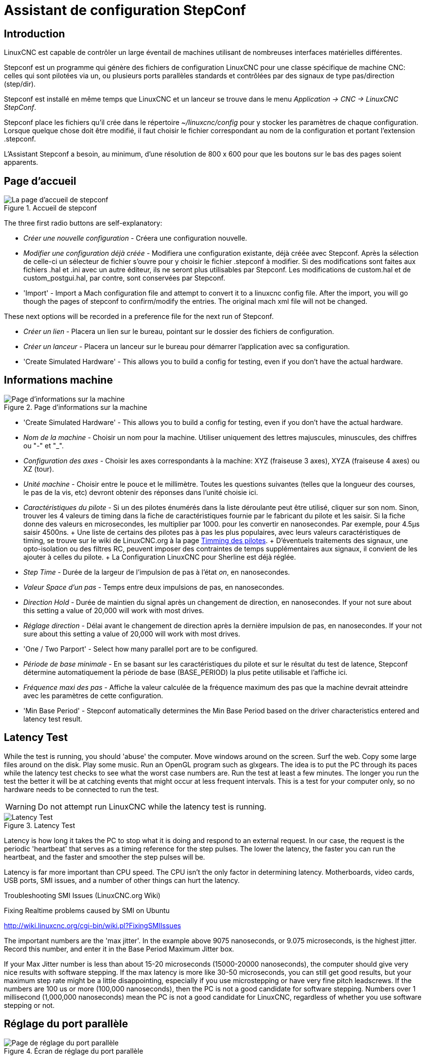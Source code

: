 :lang: fr

[[cha:stepconf-wizard]]
= Assistant de configuration StepConf(((Assistant stepconf)))

== Introduction(((Introduction)))

LinuxCNC est capable de contrôler un large éventail de machines
utilisant de nombreuses interfaces matérielles différentes.

Stepconf est un programme qui génère des fichiers de configuration LinuxCNC
pour une classe spécifique de machine CNC: celles qui sont pilotées
via un, ou plusieurs ports parallèles standards et contrôlées par des signaux
de type pas/direction (step/dir).

Stepconf est installé en même temps que LinuxCNC et un lanceur se trouve dans le menu _Application → CNC → LinuxCNC StepConf_.

Stepconf place les fichiers qu'il crée dans le répertoire _~/linuxcnc/config_
pour y stocker les paramètres de chaque configuration.
Lorsque quelque chose doit être modifié, il faut choisir le fichier
correspondant au nom de la configuration et
portant l'extension .stepconf.

L'Assistant Stepconf a besoin, au minimum, d'une résolution de 800 x 600 pour que les boutons sur le bas des pages soient apparents.

== Page d'accueil

.Accueil de stepconf
image::images/stepconf-config_fr.png["La page d'accueil de stepconf"]

The three first radio buttons are self-explanatory:

* _Créer une nouvelle configuration_ - Créera une configuration nouvelle.
* _Modifier une configuration déjà créée_ - Modifiera une configuration existante, déjà créée avec Stepconf.
  Après la sélection de celle-ci un sélecteur de fichier s'ouvre pour y choisir le fichier .stepconf à modifier. Si des modifications sont
  faites aux fichiers .hal et .ini avec un autre éditeur, ils ne seront
  plus utilisables par Stepconf. Les modifications de custom.hal et de
  custom_postgui.hal, par contre, sont conservées par Stepconf.
* 'Import' - Import a Mach configuration file and attempt to convert it to a linuxcnc config file.
  After the import, you will go though the pages of stepconf to confirm/modify the entries.
  The original mach xml file will not be changed.

These next options will be recorded in a preference file for the next run of Stepconf.

* _Créer un lien_ - Placera un lien sur le bureau, pointant sur le dossier des fichiers de configuration.
* _Créer un lanceur_ - Placera un lanceur sur le bureau pour démarrer l'application avec sa configuration.
* 'Create Simulated Hardware' - This allows you to build a config for testing, even if you don't have the actual hardware.

[[sub:Informations-base]]
== Informations machine

[[cap:Basic-Information-Page]]
.Page d'informations sur la machine
image::images/stepconf-basic_fr.png["Page d'informations sur la machine"]

* 'Create Simulated Hardware' - This allows you to build a config for testing,
  even if you don't have the actual hardware.
* _Nom de la machine_ - (((Nom de la machine)))
  Choisir un nom pour la machine.
  Utiliser uniquement des lettres majuscules, minuscules, des chiffres ou "-" et "_".
* _Configuration des axes_ - (((Configuration des axes)))
  Choisir les axes correspondants à la machine: XYZ (fraiseuse 3 axes), XYZA (fraiseuse 4 axes) ou XZ (tour).
* _Unité machine_ - (((Unité machine)))
  Choisir entre le pouce et le millimètre. Toutes les questions suivantes
  (telles que la longueur des courses, le pas de la vis, etc)
  devront obtenir des réponses dans
  l'unité choisie ici.
* _Caractéristiques du pilote_ - (((Caractéristiques du pilote)))
  Si un des pilotes énumérés dans la liste déroulante peut être utilisé, cliquer	sur son nom. Sinon, trouver les 4 valeurs de timing dans la fiche
  de caractéristiques fournie par le fabricant du pilote et les saisir.
  Si la fiche donne des valeurs en microsecondes, les multiplier par 1000.
  pour les convertir en nanosecondes.
  Par exemple, pour 4.5µs saisir 4500ns.
  +
  Une liste de certains des pilotes pas à pas les plus populaires, avec leurs
  valeurs caractéristiques de timing, se trouve sur le wiki de LinuxCNC.org à la page
  http://wiki.linuxcnc.org/cgi-bin/wiki.pl?Stepper_Drive_Timing[Timming des pilotes].
  +
  D'éventuels traitements des signaux, une opto-isolation ou des filtres RC,
  peuvent imposer des contraintes de temps supplémentaires aux signaux,
  il convient de les
  ajouter à celles du pilote.
  +
  La Configuration LinuxCNC pour Sherline est déjà réglée.
* _Step Time_ - Durée de la largeur de l'impulsion de pas à l'état _on_,
  en nanosecondes.
* _Valeur Space d'un pas_ - Temps entre deux impulsions de pas,
  en nanosecondes.
* _Direction Hold_ - Durée de maintien du signal après un changement de direction, en
  nanosecondes. If your not sure about this setting a value of
  20,000 will work with most drives.
* _Réglage direction_ - Délai avant le changement de direction après la dernière impulsion de pas,
  en nanosecondes. If your not sure about this setting a value of
  20,000 will work with most drives.
* 'One / Two Parport' - Select how many parallel port are to be configured.
* _Période de base minimale_ - (((Période de base minimale)))
  En se basant sur les caractéristiques du pilote et sur le résultat du
  test de latence, Stepconf détermine automatiquement la période de
  base (BASE_PERIOD) la plus petite utilisable et l'affiche ici.
* _Fréquence maxi des pas_ - (((Fréquence maximale de pas)))
  Affiche la valeur calculée de la fréquence maximum des pas que la machine
  devrait atteindre avec les paramètres de cette configuration.
* 'Min Base Period' - (((Min Base Period)))
  Stepconf automatically determines the Min Base Period
  based on the driver characteristics entered and latency test result.

[[sub:latency-test]]
== Latency Test(((Latency Test)))

While the test is running, you should 'abuse' the computer. Move
windows around on the screen. Surf the web. Copy some large files
around on the disk. Play some music. Run an OpenGL program such as
glxgears. The idea is to put the PC through its paces while the latency
test checks to see what the worst case numbers are.  Run the test at least a few
minutes. The longer you run the test the
better it will be at catching events that might occur at less frequent
intervals. This is a test for your computer only, so no hardware needs
to be connected to run the test.

[WARNING]
Do not attempt run LinuxCNC while the latency test is running.

.Latency Test
image::images/latency-test_en.png["Latency Test",align="center"]

Latency is how long it takes the PC to stop what it is doing and
respond to an external request. In our case, the request is the
periodic 'heartbeat' that serves as a timing reference for the step
pulses. The lower the latency, the faster you can run the heartbeat,
and the faster and smoother the step pulses will be.

Latency is far more important than CPU speed. The CPU isn't the only
factor in determining latency. Motherboards, video cards, USB ports, 
SMI issues, and a number of other things can hurt the latency.

.Troubleshooting SMI Issues (LinuxCNC.org Wiki)
************************************************************
Fixing Realtime problems caused by SMI on Ubuntu

http://wiki.linuxcnc.org/cgi-bin/wiki.pl?FixingSMIIssues
************************************************************

The important numbers are the 'max jitter'. In the example above 9075
nanoseconds, or 9.075 microseconds, is the highest jitter. 
Record this number, and enter it in
the Base Period Maximum Jitter box.

If your Max Jitter number is less than about 15-20 microseconds
(15000-20000 nanoseconds), the computer should give very nice results
with software stepping. If the max latency is more like 30-50
microseconds, you can still get good results, but your maximum step
rate might be a little disappointing, especially if you use
microstepping or have very fine pitch leadscrews. If the numbers are
100 us  or more (100,000 nanoseconds), then the PC is not a good
candidate for software stepping. Numbers over 1 millisecond (1,000,000
nanoseconds) mean the PC is not a good candidate for LinuxCNC, regardless of
whether you use software stepping or not.

== Réglage du port parallèle

.Écran de réglage du port parallèle
image::images/stepconf-pinout_fr.png["Page de réglage du port parallèle",align="center"]

You may specify the address as a hexadecimal (often 0x378) or as linux's default port number (probably 0)

Pour chacune des broches, choisir le signal correspondant au brochage entre le port parallèle et l'interface matérielle. Cocher la case inverser
si le signal est inversé (0V pour vrai/actif, 5V pour faux/inactif).

* _Sorties présélectionnées_ - (((Sorties présélectionnées))) Réglage automatique des pins 2 à 9
  Direction sur les pins 2, 4, 6, 8, selon le _type Sherline_
  Direction sur les pins 3, 5, 7, 9, selon le _type Xylotex_
* _Entrées et sorties_ - Les entrées ou les sorties non utilisées doivent être placées sur Inutilisé.
* _Sortie arrêt d'urgence_ - Sélectionnable dans la liste déroulante des sorties. La sortie d'arrêt d'urgence est utilisée pour actionner l'organe de coupure
  du circuit de puissance de la machine. Le contact de cet organe est câblé en série avec les contacts des boutons d'arrêt d'urgence extérieurs ainsi qu'avec tous les contacts compris dans la boucle d'arrêt d'urgence.
* 'Homing & Limit Switches' - These can be selected from an input pin
  drop down box for most configurations.
* _Pompe de charge_ -
  Si la carte de contrôle accepte un signal pompe de charge, dans la liste déroulante des sorties, sélectionner _Pompe de charge_ sur la sortie
  correspondant à l'entrée Pompe de charge de la carte de contrôle. La sortie pompe de charge sera connectée en interne par Stepconf.
  Le signal de pompe de charge sera d'environ la moitié de la fréquence maxi des pas affichée sur la page des informations machine.
* 'Plasma Arc Voltage' - If you require a Mesa THCAD to input a plasma arc voltage then select Plasma Arc Voltage from the list of output pins.
  This will enable a THCAD page during the setup procedure for the entry of the card parameters.

== Parallel Port 2 Setup

.Parallel Port 2 Setup Page
image::images/stepconf-parallel-2_en.png["Parallel Port 2 Setup Page",align="center"]

The second Parallel port (if selected) can be configured and It's pins assigned on this page.
No step and direction signals can be selected.
You may select in or out to maximizes the number of input/output pins that are available.
You may specify the address as a hexadecimal (often 0x378) or as linux's default port number (probably 1).

[[sec:Axis-Configuration]]
== Configuration des axes(((Configuration des axes)))

.Écran de configuration des axes
image::images/stepconf-axis_fr.png["Page de configuration des axes"]

* _Nombre de pas moteur par tour_ - (((Nombre de pas par tour)))
  Nombre de pas entiers par tour de moteur. Si l'angle d'un pas en degrés est
  connu (par exemple, 1.8 degrés), diviser 360 par cet angle pour obtenir le nombre de pas par tour du moteur.
* _Micropas du pilote_ - (((Micropas du pilote))) Le nombre de micropas produits par le pilote. Entrer par exemple 2 pour le demi pas ou une des valeurs permise par le pilote du moteur.
* _Dents des poulies_ - (((Dents des poulies)))
  Si entre le moteur et la vis un réducteur poulie/courroie est présent,
  entrer ici le nombre de dents de chacune des poulies. Pour un entrainement direct, entrer 1:1.
* _Pas de la vis_ - (((Pas de la vis)))
  Entrer ici le pas de la vis. Si le pouce a été choisi comme unité, entrer ici le nombre de filets par pouce.
  Si le mm a été choisi, entrer ici le pas du filet en millimètres. Si la vis est à plusieurs filets, déterminer de combien se
  déplace le mobile par tour de vis et entrer cette valeur ici.
  Si la machine se déplace dans la mauvaise direction, entrer une valeur négative au lieu d'une positive, et vice-versa.
* _Vitesse maximale_ - (((Vitesse maximale)))
  Entrer ici la vitesse de déplacement maximale de l'axe, en unités par seconde.
* _Accélération maximale_ - (((Accélération maximale)))
  Les valeurs correctes pour ces deux entrées ne peuvent être déterminées que par l'expérimentation. Consulter <<sub:finding-maximum-velocity,le calcul de la vitesse>> pour trouver la vitesse et <<sub:finding-maximum-acceleration,le calcul de l'accélération>> pour trouver l'accélération maximale.
* _Emplacement de l'origine machine_ - (((Emplacement de l'origine machine)))
  Position sur laquelle la machine se place après avoir terminé la procédure de prise d'origine de cet axe. Pour les machines sans contact placé au point d'origine, c'est la position à laquelle l'opérateur place la machine en manuel, avant de presser le bouton de _POM des axes_. Si des capteurs de fin de course sont utilisés pour la prise d'origine, le point d'origine ne doit pas se trouver au même coordonnées que le capteur. Une erreur de limite simultanée à l'origine surviendrait.
* _Course de la table_ - (((Course de la table)))
  Étendue de la course que le programme en G-code ne doit jamais dépasser. L'origine machine doit être située à l'intérieur de cette course.
  En particulier, avoir un point d'origine exactement égal à cette course est une configuration incorrecte.
* _Position du contact d'origine machine_ - (((Position du contact d'origine machine)))
  Position à laquelle le contact d'origine machine est activé ou relâché pendant la procédure de prise d'origine machine. Ces entrées et les deux suivantes, n'apparaissent que si les contacts d'origine ont été sélectionnés dans le réglage des broches du port parallèle.
* _Vitesse de recherche de l'origine_ - (((Vitesse de recherche de l'origine))) Vitesse utilisée pendant le déplacement vers le contact d'origine machine. Si le contact est proche d'une limite physique de déplacement de la table, cette vitesse doit être suffisamment basse pour permettre de décélérer et de s'arrêter avant d'atteindre la butée mécanique et cela, malgré l'inertie du mobile. Si le contact est fermé par la came sur une faible longueur de déplacement (au lieu d'être fermé depuis son point de fermeture jusqu'au bout de le course), cette vitesse doit être réglée pour permettre la décélération et l'arrêt, avant que le contact ne soit dépassé et ne s'ouvre à nouveau. La prise d'origine machine doit toujours commencer du même côté du contact. Si la machine se déplace dans la mauvaise direction au début de la procédure de prise d'origine machine, rendre négative la valeur de _Vitesse de recherche de l'origine_.
* _Dégagement du contact d'origine_ - (((Dégagement du contact d'origine))) Choisir _Identique_ pour que la machine reparte d'abord en arrière pour dégager le contact, puis revienne de nouveau vers lui à très petite vitesse. La seconde fois que le contact se ferme, la position de l'origine machine est acquise.  Choisir _Opposition_ pour que la machine reparte en arrière à très petite vitesse jusqu'au dégagement du contact. Quand le contact s'ouvre, la position de l'origine machine est acquise.
* _Temps pour accélérer à la vitesse maxi_ - (((Temps pour accélérer à la vitesse maxi)))
  Temps en secondes, calculé en fonction des paramètres renseignés précédemment.
* _Distance pour accélérer à la vitesse maxi_ - (((Distance pour accélérer à la vitesse maxi)))
  Distance en mm, calculée en fonction des paramètres renseignés précédemment.
* _Fréquence des impulsions à la vitesse maxi_ - (((Fréquence des impulsions à la vitesse maxi)))
  Informations calculées sur la base des informations entrées précédemment.
  Il faut rechercher la plus haute fréquence des impulsions à la vitesse maxi possible, elle détermine la période de base: BASE_PERIOD.
  Des valeurs supérieures à 20000Hz peuvent toutefois provoquer des ralentissements importants de l'ordinateur, voir même son blocage (La plus grande fréquence utilisable variera d'un ordinateur à un autre)
* _Échelle de l'axe_ - Le nombre qui sera utilisé dans le fichier INI [SCALE].
  C'est le nombre de pas moteur par unité utilisateur.
* _Test de cet axe_ - (((Test de cet axe)))
  Ouvre une fenêtre permettant de tester les paramètres pour chaque axe. Il est possible de modifier par expérimentation certaines données et de les reporter dans la configuration.

.Test de l'axe
image::images/stepconf-test_fr.png["Test de l'axe",align="center"]

Tester cet axe et un test simple pour définir les signaux de directions et de
pas, ainsi que les valeurs d'accélération et de vitesse.

[IMPORTANT]
Pour pouvoir utiliser ce test d'axe, il sera peut-être nécessaire de valider
manuellement l'axe à tester. Si le driver utilise une pompe de charge, il faudra
la bi-passer pour essayer les différentes valeurs de vitesse et d'accélération.

[[sub:finding-maximum-velocity]]
=== Trouver la vitesse maximale(((Trouver la vitesse maximale)))

Commencer avec une faible valeur d'accélération
// comment out latexmath until a fix is found for the html docs
// (e.g., latexmath:[ 2 in/s^2 ] or latexmath:[ 50 mm/s^2 ])
(par exemple, *+2 pouces/s^2^+* ou *+50 mm/s^2^+*)
et la vitesse que espérée.
En utilisant les boutons de jog, positionner l'axe vers son centre.
Il faut être prudent, car avec peu d'accélération, la distance d'arrêt
peut être très surprenante.

Après avoir évalué le déplacement possible dans
chaque direction en toute sécurité, entrer une distance dans le champs
_Zone de test_ garder à l'esprit qu'après un décrochage, le moteur peut
repartir dans la direction inattendue. Puis cliquer sur _Lancer_.
La machine commencera à aller et venir le long de cet axe.
Dans cet essai, il est important que la combinaison entre l'accélération et
la zone de test, permette à la machine d'atteindre la vitesse sélectionnée
et de s'y déplacer au moins, sur une courte distance.
La formule *+d = 0.5 * v * v/a+*,
// latexmath:[ d = 0.5 * v * v/a ]
donne la distance minimale requise pour
atteindre la vitesse de _croisière_. Si la sécurité est garantie, pousser sur
la table dans la direction inverse du mouvement pour simuler les efforts de
coupe.
Si la table décroche, réduire la vitesse et recommencer le test.

Si la machine ne présente aucun décrochage, cliquer sur le bouton _Lancer_.
L'axe revient alors à sa position de départ. Si cette position est incorrecte,
c'est que l'axe a calé ou a perdu des pas au cours de l'essai.
Réduire la vitesse et relancer le test.

Si la machine ne se déplace pas, cale, vibre ou perd des pas, même à faible vitesse, vérifier les éléments
suivants:

- Corriger les paramètres de temps des impulsions de commande.
- Le brochage du port et la polarité des impulsions. Les cases _Inverser_.
- La qualité des connexions et le blindage des câbles.
- Les problèmes mécaniques avec le moteur, l'accouplement moteur, vis, raideurs etc.

Quand la vitesse à laquelle l'axe ne perd plus de pas et à laquelle les mesures
sont exactes pendant le test a été déterminée, réduire cette vitesse de 10% et l'utiliser comme vitesse maximale pour cet axe.

[[sub:finding-maximum-acceleration]]
=== Trouver l'accélération maximale(((Trouver l'accélération maximale)))

Avec la vitesse maximale déterminée à l'étape précédente, entrer
une valeur d'accélération approximative.
Procéder comme pour la vitesse,
en ajustant la valeur d'accélération en plus ou en moins selon le
résultat. Dans cet essai, il est important que la combinaison de
l'accélération et de la zone de test permette à la machine d'atteindre
la vitesse sélectionnée. Une fois que la valeur à laquelle l'axe ne perd plus
de pas pendant le test a été déterminée, la réduire de 10% et l'utiliser comme
accélération maximale pour cet axe.

== Configuration de la broche

.Page de configuration de la broche
image::images/stepconf-spindle_fr.png["Page de configuration de la broche",align="center"]

Ces options ne sont accessibles que quand _PWM broche_, _Phase A codeur broche_ ou _index broche_ sont configurés dans le réglage du port parallèle.

=== Contrôle de la vitesse de broche(((Contrôle de la vitesse de broche)))

Si _PWM broche_ apparaît dans le réglage du port parallèle, les informations suivantes doivent être renseignées:

* _Fréquence PWM_ - (((Fréquence PWM))) La fréquence porteuse du signal PWM (modulation de largeur d'impulsions)
  du moteur de broche.  Entrer 0 pour le mode PDM (modulation de densité d'impulsions), qui est très utile pour générer une tension de
  consigne analogique. Se reporter à la documentation du variateur de broche pour connaître la valeur appropriée.
* _Vitesse 1 et 2, PWM 1 et 2_ - (((Vitesse 1 et 2)))(((PWM 1 et 2))) Le fichier de configuration généré utilise une simple relation linéaire
  pour déterminer la valeur PWM correspondant à une vitesse de rotation. 
  Si les valeurs ne sont pas connues, elles peuvent être déterminées.
  Voir la section sur <<sub:determining-spindle-calibration,la calibration de la broche>>.

=== Mouvement avec broche synchronisée (filetage sur tour, taraudage rigide)(((Mouvement avec broche synchronisée)))

Lorsque les signaux appropriés, provenant d'un codeur de broche, sont connectés au port parallèle, LinuxCNC peut être utilisé pour les usinages
avec broche synchronisée comme le filetage ou le taraudage rigide.
Ces signaux son:

* _Index broche_ - (((Index codeur broche))) Également appelé PPR broche, c'est une impulsion produite à chaque tour de broche.
* _Phase A broche_ - (((Phase A codeur broche))) C'est une suite d'impulsions carrées générées sur la voie A du codeur
  pendant la rotation de la broche. Le nombre d'impulsions pour un tour correspond à la résolution du codeur.
* _Phase B broche_ (optionnelle) - (((Phase B codeur broche))) C'est une seconde suite d'impulsions, générées sur la voie B du codeur
  et décalées par rapport à celle de la voie A. L'utilisation de ces
  deux signaux permet d’accroitre l'immunité au bruit et la résolution d'un facteur 4.

Si _Phase A broche_ et _Index broche_ apparaissent dans le réglage des broches du port,
l'information suivante doit être renseignée sur la page de configuration broche:

* 'Use Spindle-At-Speed' - With encoder feedback one can choose to have linuxcnc
  wait for the spindle to reach the commanded speed before feed moves. Select this
  option and set the 'close enough' scale.
* 'Speed Display Filter Gain' - Setting for adjusting the stability of the visual spindle speed display.
* _Cycles par tour_ - (((Cycles par tour))) Le nombre d'impulsions par tour sur la broche Phase A broche.
  This option is only enabled when an
  input has been set to 'Spindle Phase A'
* _La vitesse maximale en filetage_ - La vitesse de broche maximale utilisée en filetage.
  Pour exploiter un moteur de broche rapide ou un codeur ayant une résolution
  élevée, une valeur basse de BASE_PERIOD est requise.

[[sub:determining-spindle-calibration]]
=== Calibrer la broche(((Calibrer la broche)))

Entrer les valeurs suivantes dans la page de configuration de la broche:

[width="80%",options="header",cols="^,^,^,^"]
|===============================
| Vitesse 1: | 0    | PWM 1: | 0
| Vitesse 2: | 1000 | PWM 2: | 1
|===============================

Finir les étapes suivantes de la configuration,
puis lancer LinuxCNC avec
cette configuration. Mettre la machine en marche et aller dans l'onglet Données
manuelles, démarrer le moteur de broche en entrant: M3 S100.
Modifier la vitesse de broche avec différentes valeurs comme: S800.
Les valeurs permises vont de 1 à 1000.

Pour deux différentes valeurs de Sxxx, mesurer la vitesse de rotation réelle de la broche en tours/mn. Enregistrer ces vitesses réelles de la
broche. Relancer Stepconf. Pour les Vitesses, entrer les valeurs
réelles mesurées et pour les PWM, entrer la valeur Sxxx divisée par 1000.

Parce que la plupart des interfaces ne sont pas linéaires dans leur
courbe de réponse, il est préférable de:

- S'assurer que les deux points de mesure des vitesses en tr/mn ne soient pas trop rapprochés
- S'assurer que les deux vitesses utilisées sont dans la gamme des vitesses utilisées généralement par la machine.

Par exemple, si la broche tourne entre 0tr/mn et 8000tr/mn, mais qu'elle est
utilisée généralement entre 400tr/mn et 4000tr/mn, prendre alors
des valeurs qui donneront 1600tr/mn et 2800tr/mn.

== Options

.Configuration de options avancées
image::images/stepconf-options_en.png["Configuration de options avancées",align="center"]

* 'Include Halui' - This will add the Halui user interface component. See the
  <<cha:hal-user-interface,HALUI Chapter>> for more information on.
* 'Include pyVCP' - This option adds the pyVCP panel base file or a sample file
  to work on. See the <<cha:pyvcp,PyVCP Chapter>> for more information.
* 'Include ClassicLadder PLC' - This option will add the ClassicLadder PLC
  (Programmable Logic Controller). See the
  <<cha:classicladder,Classicladder Chapter>> for more information.
* 'Onscreen Prompt For Tool Change' - If this box is checked, LinuxCNC will
  pause and prompt you to change the tool when 'M6' is encountered. This feature
  is usually only useful if you have presettable tools.

== Terminer la configuration(((Terminer la configuration)))

Cliquer _Appliquer_ pour enregistrer les fichiers de configuration.
Ensuite, il sera possible de relancer ce programme et ajuster les réglages entrés précédemment.

== Position des fins de course sur les axes(((Position origine machine)))(((Emplacements des contacts)))

image::images/HomeAxisTravel.png[]

La course de chaque axe est bien délimitée. Les extrémités physiques d'une
course sont appelées les _butées mécaniques_, position *[red]#(a)#*.

[WARNING]
[red]#Si une butée mécanique venait à être dépassée,
la vis ou le bâti machine seraient détériorés!#

Avant la butée mécanique se trouve un contact de fin de course *[green]#(b)#*. Si ce contact est rencontré pendant les opérations normales, LinuxCNC coupe
la puissance du moteur. La distance entre le fin de course et la butée
mécanique doit être suffisante pour permettre au moteur, dont la puissance
a été coupée, de s'arrêter malgré l'inertie du mobile. Ces fins de course
doivent détecter le mobile sur toutes la distance d'arrêt et ne pas se réactiver à cause d'un dépassement dû à l'inertie.

Avant le contact de fin de course se trouve une limite logicielle *[blue]#(d)#*.
Cette limite logicielle est introduite après la prise d'origine machine.
Si une commande manuelle ou un programme G-code dépasse cette limite,
ils ne seront pas exécutés. Si un mouvement en jog ou en manuel cherche à dépasser la limite logicielle, il sera interrompu sur cette limite.

Le contact d'origine machine *[purple]#(c)#* peut être positionné n'importe où,
le long d'une course entre les butées mécaniques.
Si aucun mécanisme externe ne désactive la puissance moteur quand un
contact de limite est enfoncé, un des contacts de fin de course peut être utilisé comme contact d'origine machine.

La position zéro *[orange]#(e)#* correspond au 0 de l'axe dans le système de coordonnées pièce, après que la prise d'origine pièce
de cette axe ait été faite. La position zéro doit se trouver entre
les deux limites logicielles pour que l'usinage soit possible. Sur les tours,
le mode vitesse à surface constante requiert que la coordonnée *X=0*
corresponde au centre de rotation de la broche quand aucun correcteur d'outil n'est actif.

La position de l'origine est la position, située le long de l'axe, sur
laquelle le mobile sera déplacé à la fin de la séquence de prise d'origine.
Cette position doit se situer entre les limites logicielles. En particulier,
la position de l'origine ne doit jamais être égale à une limite logicielle.
On place habituellement cette position au point le plus facile pour réaliser le changement d'outil.

=== Exploitation sans fin de course(((exploitation sans limite sans fin de course)))

Une machine peut être utilisée sans contact de fin de course. Dans ce cas, seules les limites logicielles empêcheront la machine d'atteindre les butées mécaniques. Les limites logicielles n’opèrent qu'après que la POM (prise d'origine machine) soit faite sur la machine. Puisqu'il n'y a pas
de contact, la machine doit être déplacée à la main et à l’œil, à sa position d'origine avant de presser le bouton _POM des axes_ ou le
sous-menu _Machine → Prises d'origines machine → POM de l'axe_. L'opérateur devra cocher chacun des axes individuellement pour faire la POM de chacun d'eux.

=== Exploitation sans contact d'origine(((Exploitation sans contact d'origine)))

Une machine peut être utilisée sans contact d'origine machine. Si la machine
dispose de contacts de fin de course, mais pas de contact d'origine
machine, il est préférable d'utiliser le contact de fin de course comme
contact d'origine machine (exemple, choisir _Limite mini + origine X_
dans le réglage du port). Si la machine ne dispose d'aucun contact, ou
que le contact de fin de course n'est pas utilisable pour une autre
raison, alors la prise d'origine machine peut toujours être réalisée à la main.
Faire la prise d'origine à la main n'est certes pas aussi reproductible
que sur des contacts, mais elle permet tout de même aux limites logicielles d'être utilisables.

=== Câblage des contacts de fin de course et d'origine machine(((Câblage des contacts d'origine machine et des limites)))

Le câblage idéal des contacts externes serait une entrée par contact.
Toutefois, un seul port parallèle d'ordinateur offre un total de 5 entrées,
alors qu'il n'y a pas moins de 9 contacts sur une machine 3 axes. Au lieu
de cela, plusieurs contacts seront câblés ensembles, selon diverse combinaisons,
afin de nécessiter un plus petit nombre d'entrées.

Les figures ci-dessous montrent l'idée générale
du câblage de plusieurs
contacts à une seule broche d'entrée. Dans chaque cas, lorsqu'un contact
est actionné, la valeur vue sur l'entrée va passer d'une logique haute à
une logique basse. Cependant, LinuxCNC s'attend à une valeur VRAIE quand un
contact est fermé, de sorte que les cases Inverser correspondantes devront
être cochées sur la page de réglage du port parallèle.
Une résistance de rappel est nécessaire dans le circuit pour tirer l'entrée au
nivaux haut. La valeur typique pour un port parallèle est de 47K.
Une bonne sécurité utilise des contacts normalement fermés sans pièce
de commande souple.

.Contacts normalement fermés (N/C) câblage en série (schéma simplifié)
image::images/switch-nc-series_fr.png["Contacts normalement fermés",align="center"]

.Contacts normalement ouverts (N/0) câblage en parallèle (schéma simplifié)
image::images/switch-no-parallel_fr.png["Contacts normalement ouverts",align="center"]

Les combinaisons suivantes sont permises dans Stepconf:

- Les contacts d'origine machine de tous les axes combinés.
- Les contacts de fin de course de tous les axes combinés.
- Les contacts de fin de course d'un seul axe combinés.
- Les contacts de fin de course et le contact d'origine machine d'un seul axe combinés.
- Un seul contact de fin de course et le contact d'origine machine d'un seul axe combinés.

Les deux dernières combinaisons sont également appropriées quand le type
contact + origine est utilisé.

// vim: set syntax=asciidoc:
